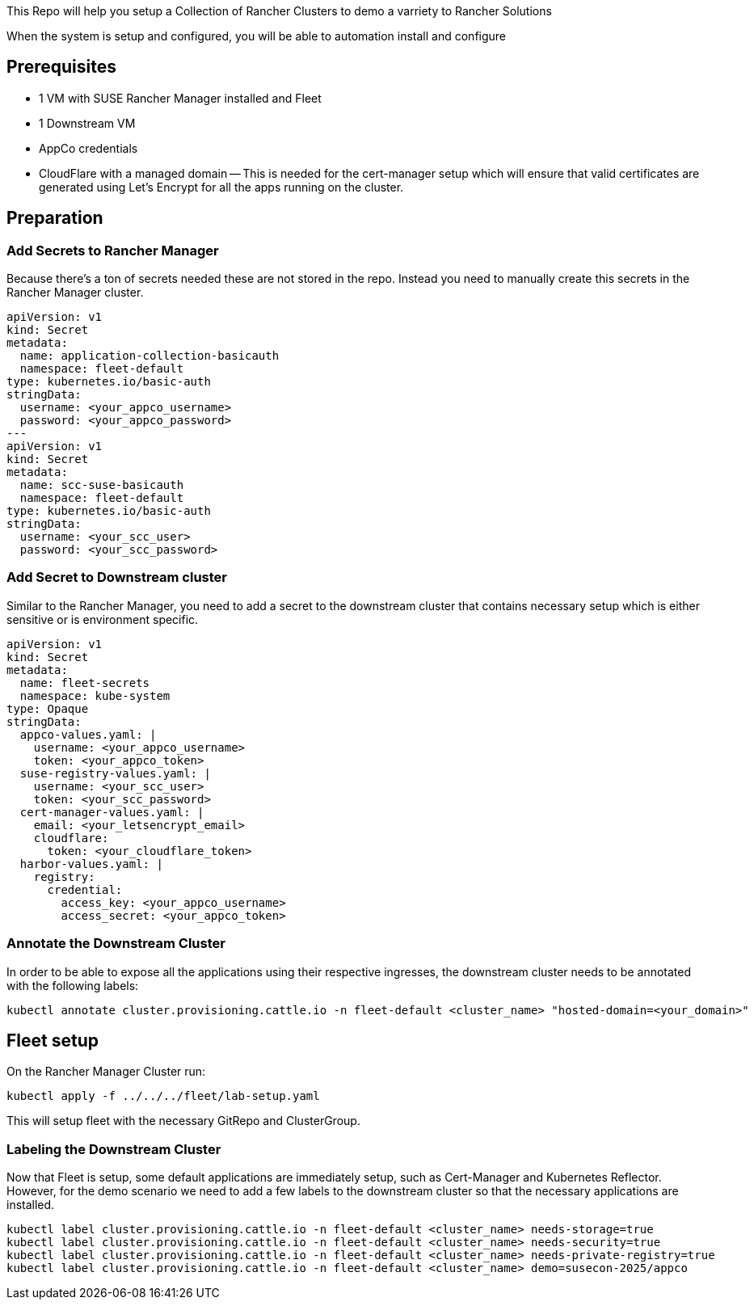 This Repo will help you setup a Collection of Rancher Clusters to demo a varriety to Rancher Solutions

When the system is setup and configured, you will be able to automation install and configure 

== Prerequisites

- 1 VM with SUSE Rancher Manager installed and Fleet
- 1 Downstream VM
- AppCo credentials
- CloudFlare with a managed domain
  -- This is needed for the cert-manager setup which will ensure that valid certificates are generated using Let's Encrypt for all the apps running on the cluster.

== Preparation

=== Add Secrets to Rancher Manager

Because there's a ton of secrets needed these are not stored in the repo. Instead you need to manually create this secrets in the Rancher Manager cluster.

```yaml
apiVersion: v1
kind: Secret
metadata:
  name: application-collection-basicauth
  namespace: fleet-default
type: kubernetes.io/basic-auth
stringData:
  username: <your_appco_username>
  password: <your_appco_password>
---
apiVersion: v1
kind: Secret
metadata:
  name: scc-suse-basicauth
  namespace: fleet-default
type: kubernetes.io/basic-auth
stringData:
  username: <your_scc_user>
  password: <your_scc_password>
```

=== Add Secret to Downstream cluster

Similar to the Rancher Manager, you need to add a secret to the downstream cluster that contains necessary setup which is either sensitive or is environment specific.

```yaml
apiVersion: v1
kind: Secret
metadata:
  name: fleet-secrets
  namespace: kube-system
type: Opaque
stringData:
  appco-values.yaml: |
    username: <your_appco_username>
    token: <your_appco_token>
  suse-registry-values.yaml: |
    username: <your_scc_user>
    token: <your_scc_password>
  cert-manager-values.yaml: |
    email: <your_letsencrypt_email>
    cloudflare:
      token: <your_cloudflare_token>
  harbor-values.yaml: |
    registry:
      credential:
        access_key: <your_appco_username>
        access_secret: <your_appco_token>
```

=== Annotate the Downstream Cluster

In order to be able to expose all the applications using their respective ingresses, the downstream cluster needs to be annotated with the following labels:

```bash
kubectl annotate cluster.provisioning.cattle.io -n fleet-default <cluster_name> "hosted-domain=<your_domain>"
```

== Fleet setup

On the Rancher Manager Cluster run:
```bash
kubectl apply -f ../../../fleet/lab-setup.yaml
```

This will setup fleet with the necessary GitRepo and ClusterGroup.

=== Labeling the Downstream Cluster

Now that Fleet is setup, some default applications are immediately setup, such as Cert-Manager and Kubernetes Reflector. However, for the demo scenario we need to add a few labels to the downstream cluster so that the necessary applications are installed.

```bash
kubectl label cluster.provisioning.cattle.io -n fleet-default <cluster_name> needs-storage=true
kubectl label cluster.provisioning.cattle.io -n fleet-default <cluster_name> needs-security=true
kubectl label cluster.provisioning.cattle.io -n fleet-default <cluster_name> needs-private-registry=true
kubectl label cluster.provisioning.cattle.io -n fleet-default <cluster_name> demo=susecon-2025/appco
```

